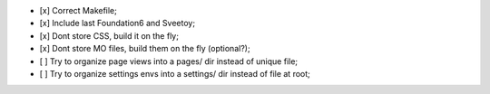 
- [x] Correct Makefile;
- [x] Include last Foundation6 and Sveetoy;
- [x] Dont store CSS, build it on the fly;
- [x] Dont store MO files, build them on the fly (optional?);
- [ ] Try to organize page views into a pages/ dir instead of unique file;
- [ ] Try to organize settings envs into a settings/ dir instead of file at root;
